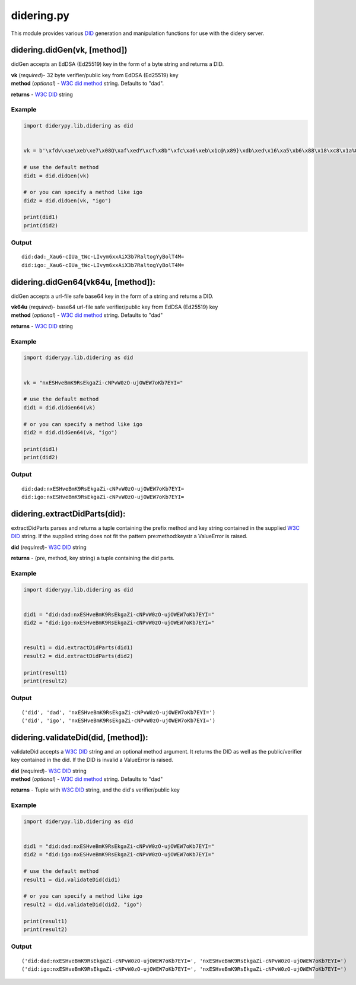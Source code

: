 didering.py
===========

This module provides various
`DID <https://w3c-ccg.github.io/did-spec/>`__ generation and
manipulation functions for use with the didery server.

didering.didGen(vk, [method])
~~~~~~~~~~~~~~~~~~~~~~~~~~~~~

didGen accepts an EdDSA (Ed25519) key in the form of a byte string and
returns a DID.

| **vk** (*required*)- 32 byte verifier/public key from EdDSA (Ed25519)
  key
| **method** (*optional*) - `W3C did
  method <https://w3c-ccg.github.io/did-spec/#specific-did-method-schemes>`__
  string. Defaults to "dad".

**returns** - `W3C DID <https://w3c-ccg.github.io/did-spec/>`__ string

Example
^^^^^^^

.. code:: python

    import diderypy.lib.didering as did


    vk = b'\xfdv\xae\xeb\xe7\x08Q\xaf\xedY\xcf\x8b"\xfc\xa6\xeb\x1c@\x89}\xdb\xed\x16\xa5\xb6\x88\x18\xc8\x1a%O\x83'

    # use the default method
    did1 = did.didGen(vk)

    # or you can specify a method like igo
    did2 = did.didGen(vk, "igo")

    print(did1)
    print(did2)

Output
^^^^^^

::

    did:dad:_Xau6-cIUa_tWc-LIvym6xxAiX3b7RaltogYyBolT4M=
    did:igo:_Xau6-cIUa_tWc-LIvym6xxAiX3b7RaltogYyBolT4M=

didering.didGen64(vk64u, [method]):
~~~~~~~~~~~~~~~~~~~~~~~~~~~~~~~~~~~

didGen accepts a url-file safe base64 key in the form of a string and
returns a DID.

| **vk64u** (*required*)- base64 url-file safe verifier/public key from
  EdDSA (Ed25519) key
| **method** (*optional*) - `W3C did
  method <https://w3c-ccg.github.io/did-spec/#specific-did-method-schemes>`__
  string. Defaults to "dad"

**returns** - `W3C DID <https://w3c-ccg.github.io/did-spec/>`__ string

Example
^^^^^^^

.. code:: python

    import diderypy.lib.didering as did


    vk = "nxESHveBmK9RsEkgaZi-cNPvW0zO-ujOWEW7oKb7EYI="

    # use the default method
    did1 = did.didGen64(vk)

    # or you can specify a method like igo
    did2 = did.didGen64(vk, "igo")

    print(did1)
    print(did2)

Output
^^^^^^

::

    did:dad:nxESHveBmK9RsEkgaZi-cNPvW0zO-ujOWEW7oKb7EYI=
    did:igo:nxESHveBmK9RsEkgaZi-cNPvW0zO-ujOWEW7oKb7EYI=

didering.extractDidParts(did):
~~~~~~~~~~~~~~~~~~~~~~~~~~~~~~

extractDidParts parses and returns a tuple containing the prefix method
and key string contained in the supplied `W3C
DID <https://w3c-ccg.github.io/did-spec/>`__ string. If the supplied
string does not fit the pattern pre:method:keystr a ValueError is
raised.

**did** (*required*)- `W3C DID <https://w3c-ccg.github.io/did-spec/>`__
string

**returns** - (pre, method, key string) a tuple containing the did
parts.

Example
^^^^^^^

.. code:: python

    import diderypy.lib.didering as did


    did1 = "did:dad:nxESHveBmK9RsEkgaZi-cNPvW0zO-ujOWEW7oKb7EYI="
    did2 = "did:igo:nxESHveBmK9RsEkgaZi-cNPvW0zO-ujOWEW7oKb7EYI="


    result1 = did.extractDidParts(did1)
    result2 = did.extractDidParts(did2)

    print(result1)
    print(result2)

Output
^^^^^^

::

    ('did', 'dad', 'nxESHveBmK9RsEkgaZi-cNPvW0zO-ujOWEW7oKb7EYI=')
    ('did', 'igo', 'nxESHveBmK9RsEkgaZi-cNPvW0zO-ujOWEW7oKb7EYI=')

didering.validateDid(did, [method]):
~~~~~~~~~~~~~~~~~~~~~~~~~~~~~~~~~~~~

validateDid accepts a `W3C DID <https://w3c-ccg.github.io/did-spec/>`__
string and an optional method argument. It returns the DID as well as
the public/verifier key contained in the did. If the DID is invalid a
ValueError is raised.

| **did** (*required*)- `W3C
  DID <https://w3c-ccg.github.io/did-spec/>`__ string
| **method** (*optional*) - `W3C did
  method <https://w3c-ccg.github.io/did-spec/#specific-did-method-schemes>`__
  string. Defaults to "dad"

**returns** - Tuple with `W3C
DID <https://w3c-ccg.github.io/did-spec/>`__ string, and the did's
verifier/public key

Example
^^^^^^^

.. code:: python

    import diderypy.lib.didering as did


    did1 = "did:dad:nxESHveBmK9RsEkgaZi-cNPvW0zO-ujOWEW7oKb7EYI="
    did2 = "did:igo:nxESHveBmK9RsEkgaZi-cNPvW0zO-ujOWEW7oKb7EYI="

    # use the default method
    result1 = did.validateDid(did1)

    # or you can specify a method like igo
    result2 = did.validateDid(did2, "igo")

    print(result1)
    print(result2)

Output
^^^^^^

::

    ('did:dad:nxESHveBmK9RsEkgaZi-cNPvW0zO-ujOWEW7oKb7EYI=', 'nxESHveBmK9RsEkgaZi-cNPvW0zO-ujOWEW7oKb7EYI=')
    ('did:igo:nxESHveBmK9RsEkgaZi-cNPvW0zO-ujOWEW7oKb7EYI=', 'nxESHveBmK9RsEkgaZi-cNPvW0zO-ujOWEW7oKb7EYI=')
